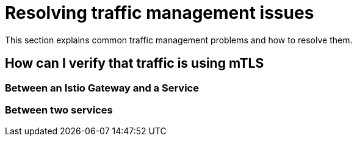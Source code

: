 // Module included in the following assemblies:
// * service_mesh/v2x/ossm-troubleshooting.adoc

= Resolving traffic management issues

This section explains common traffic management problems and how to resolve them. 

== How can I verify that traffic is using mTLS

=== Between an Istio Gateway and a Service

=== Between two services